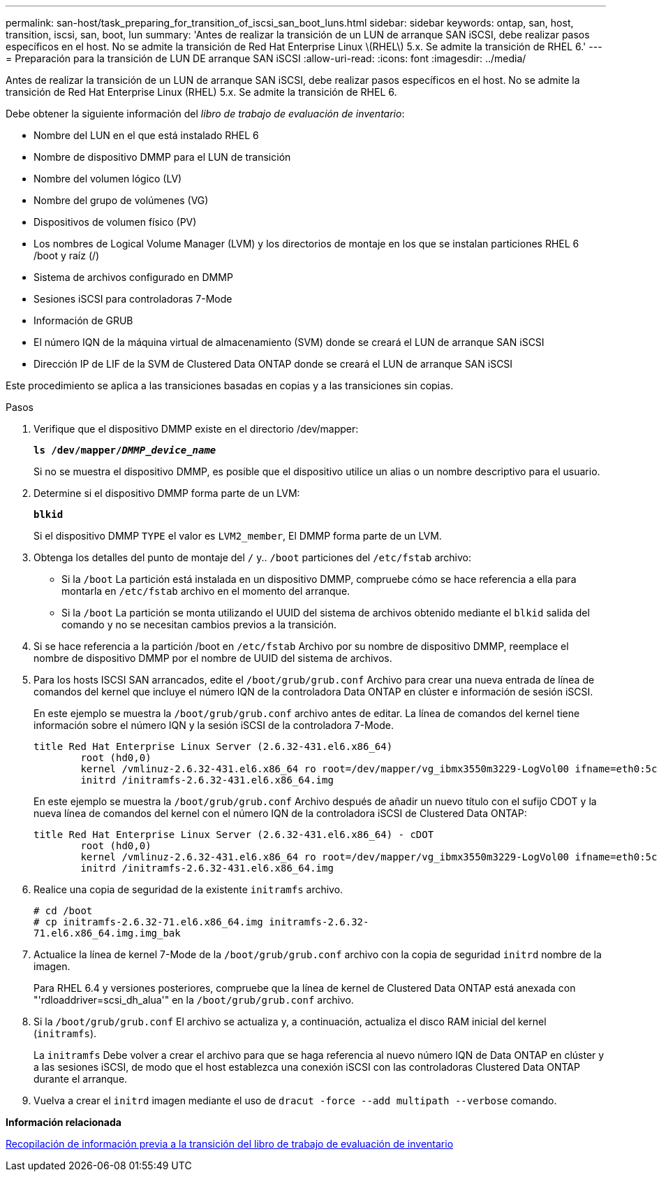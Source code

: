 ---
permalink: san-host/task_preparing_for_transition_of_iscsi_san_boot_luns.html 
sidebar: sidebar 
keywords: ontap, san, host, transition, iscsi, san, boot, lun 
summary: 'Antes de realizar la transición de un LUN de arranque SAN iSCSI, debe realizar pasos específicos en el host. No se admite la transición de Red Hat Enterprise Linux \(RHEL\) 5.x. Se admite la transición de RHEL 6.' 
---
= Preparación para la transición de LUN DE arranque SAN iSCSI
:allow-uri-read: 
:icons: font
:imagesdir: ../media/


[role="lead"]
Antes de realizar la transición de un LUN de arranque SAN iSCSI, debe realizar pasos específicos en el host. No se admite la transición de Red Hat Enterprise Linux (RHEL) 5.x. Se admite la transición de RHEL 6.

Debe obtener la siguiente información del _libro de trabajo de evaluación de inventario_:

* Nombre del LUN en el que está instalado RHEL 6
* Nombre de dispositivo DMMP para el LUN de transición
* Nombre del volumen lógico (LV)
* Nombre del grupo de volúmenes (VG)
* Dispositivos de volumen físico (PV)
* Los nombres de Logical Volume Manager (LVM) y los directorios de montaje en los que se instalan particiones RHEL 6 /boot y raíz (/)
* Sistema de archivos configurado en DMMP
* Sesiones iSCSI para controladoras 7-Mode
* Información de GRUB
* El número IQN de la máquina virtual de almacenamiento (SVM) donde se creará el LUN de arranque SAN iSCSI
* Dirección IP de LIF de la SVM de Clustered Data ONTAP donde se creará el LUN de arranque SAN iSCSI


Este procedimiento se aplica a las transiciones basadas en copias y a las transiciones sin copias.

.Pasos
. Verifique que el dispositivo DMMP existe en el directorio /dev/mapper:
+
`*ls /dev/mapper/__DMMP_device_name__*`

+
Si no se muestra el dispositivo DMMP, es posible que el dispositivo utilice un alias o un nombre descriptivo para el usuario.

. Determine si el dispositivo DMMP forma parte de un LVM:
+
`*blkid*`

+
Si el dispositivo DMMP `TYPE` el valor es `LVM2_member`, El DMMP forma parte de un LVM.

. Obtenga los detalles del punto de montaje del `/` y.. `/boot` particiones del `/etc/fstab` archivo:
+
** Si la `/boot` La partición está instalada en un dispositivo DMMP, compruebe cómo se hace referencia a ella para montarla en `/etc/fstab` archivo en el momento del arranque.
** Si la `/boot` La partición se monta utilizando el UUID del sistema de archivos obtenido mediante el `blkid` salida del comando y no se necesitan cambios previos a la transición.


. Si se hace referencia a la partición /boot en `/etc/fstab` Archivo por su nombre de dispositivo DMMP, reemplace el nombre de dispositivo DMMP por el nombre de UUID del sistema de archivos.
. Para los hosts ISCSI SAN arrancados, edite el `/boot/grub/grub.conf` Archivo para crear una nueva entrada de línea de comandos del kernel que incluye el número IQN de la controladora Data ONTAP en clúster e información de sesión iSCSI.
+
En este ejemplo se muestra la `/boot/grub/grub.conf` archivo antes de editar. La línea de comandos del kernel tiene información sobre el número IQN y la sesión iSCSI de la controladora 7-Mode.

+
[listing]
----
title Red Hat Enterprise Linux Server (2.6.32-431.el6.x86_64)
    	root (hd0,0)
	kernel /vmlinuz-2.6.32-431.el6.x86_64 ro root=/dev/mapper/vg_ibmx3550m3229-LogVol00 ifname=eth0:5c:f3:fc:ba:46:d8 rd_NO_LUKS netroot=iscsi:@10.226.228.241::3260::iqn.1992-08.com.netapp:sn.1574168453 LANG=en_US.UTF-8 rd_LVM_LV=vg_ibmx3550m3229/LogVol01 rd_LVM_LV=vg_ibmx3550m3229/LogVol00 rd_NO_MD netroot=iscsi:@10.226.228.155::3260::iqn.1992-08.com.netapp:sn.1574168453 iscsi_initiator= iqn.1994-08.com.redhat:229.167 crashkernel=auto ip=eth0:dhcp
	initrd /initramfs-2.6.32-431.el6.x86_64.img
----
+
En este ejemplo se muestra la `/boot/grub/grub.conf` Archivo después de añadir un nuevo título con el sufijo CDOT y la nueva línea de comandos del kernel con el número IQN de la controladora iSCSI de Clustered Data ONTAP:

+
[listing]
----
title Red Hat Enterprise Linux Server (2.6.32-431.el6.x86_64) - cDOT
    	root (hd0,0)
	kernel /vmlinuz-2.6.32-431.el6.x86_64 ro root=/dev/mapper/vg_ibmx3550m3229-LogVol00 ifname=eth0:5c:f3:fc:ba:46:d8 rd_NO_LUKS netroot=iscsi:@10.226.228.99::3260:: ::iqn.1992-08.com.netapp:sn.81c4f5cc4aa611e5b1ad00a0985d4dbe:vs.15 LANG=en_US.UTF-8 rd_LVM_LV=vg_ibmx3550m3229/LogVol01 rd_LVM_LV=vg_ibmx3550m3229/LogVol00 rd_NO_MD netroot=iscsi:@10.226.228.98::3260:: ::iqn.1992-08.com.netapp:sn.81c4f5cc4aa611e5b1ad00a0985d4dbe:vs.15 netroot=iscsi:@10.226.228.97::3260:: ::iqn.1992-08.com.netapp:sn.81c4f5cc4aa611e5b1ad00a0985d4dbe:vs.15 netroot=iscsi:@10.226.228.96::3260:: ::iqn.1992-08.com.netapp:sn.81c4f5cc4aa611e5b1ad00a0985d4dbe:vs.15 iscsi_initiator= iqn.1994-08.com.redhat:229.167 crashkernel=auto ip=eth0:dhcp
	initrd /initramfs-2.6.32-431.el6.x86_64.img
----
. Realice una copia de seguridad de la existente `initramfs` archivo.
+
[listing]
----
# cd /boot
# cp initramfs-2.6.32-71.el6.x86_64.img initramfs-2.6.32-
71.el6.x86_64.img.img_bak
----
. Actualice la línea de kernel 7-Mode de la `/boot/grub/grub.conf` archivo con la copia de seguridad `initrd` nombre de la imagen.
+
Para RHEL 6.4 y versiones posteriores, compruebe que la línea de kernel de Clustered Data ONTAP está anexada con "'rdloaddriver=scsi_dh_alua'" en la `/boot/grub/grub.conf` archivo.

. Si la `/boot/grub/grub.conf` El archivo se actualiza y, a continuación, actualiza el disco RAM inicial del kernel (`initramfs`).
+
La `initramfs` Debe volver a crear el archivo para que se haga referencia al nuevo número IQN de Data ONTAP en clúster y a las sesiones iSCSI, de modo que el host establezca una conexión iSCSI con las controladoras Clustered Data ONTAP durante el arranque.

. Vuelva a crear el `initrd` imagen mediante el uso de `dracut -force --add multipath --verbose` comando.


*Información relacionada*

xref:task_gathering_pretransition_information_from_inventory_assessment_workbook.adoc[Recopilación de información previa a la transición del libro de trabajo de evaluación de inventario]
